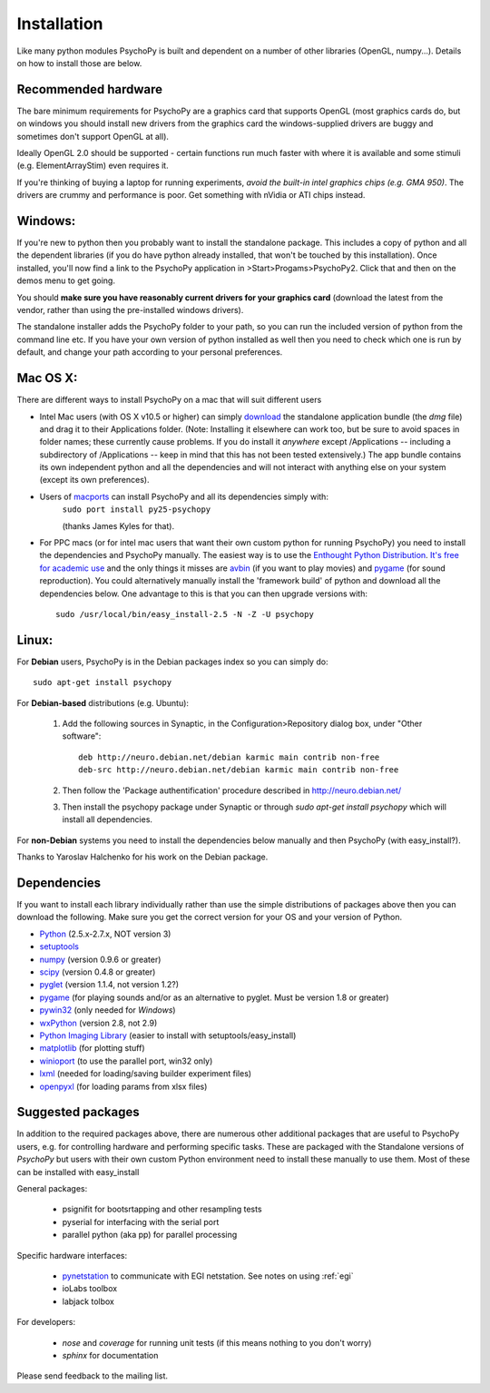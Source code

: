 Installation
===============

Like many python modules PsychoPy is built and dependent on a number of other libraries (OpenGL, numpy...). Details on how to install those are below.

.. warning: **Python versions.** If you are downloading and installing python manually, note that you should use **Python 2.5**. PsychoPy may work with Python 2.6 will work, but it's untested. Certainly Python 3.0 will not work for now. This version is a complete rewrite of the language and will require substantial rewriting of both the PsychoPy code and the code of the dependencies.

Recommended hardware
~~~~~~~~~~~~~~~~~~~~~~

The bare minimum requirements for PsychoPy are a graphics card that supports OpenGL (most graphics cards do, but on windows you should install new drivers from the graphics card the windows-supplied drivers are buggy and sometimes don't support OpenGL at all).

Ideally OpenGL 2.0 should be supported - certain functions run much faster with where it is available and some stimuli (e.g. ElementArrayStim) even requires it. 

If you're thinking of buying a laptop for running experiments, *avoid the built-in intel graphics chips (e.g. GMA 950)*. The drivers are crummy and performance is poor. Get something with nVidia or ATI chips instead.

Windows:
~~~~~~~~~~~~~~~~~~~~~~

If you're new to python then you probably want to install the standalone package. This includes a copy of python and all the dependent libraries (if you do have python already installed, that won't be touched by this installation). Once installed, you'll now find a link to the PsychoPy application in >Start>Progams>PsychoPy2. Click that and then on the demos menu to get going.

You should **make sure you have reasonably current drivers for your graphics card** (download the latest from the vendor, rather than using the pre-installed windows drivers). 

The standalone installer adds the PsychoPy folder to your path, so you can run the included version of python from the command line etc. If you have your own version of python installed as well then you need to check which one is run by default, and change your path according to your personal preferences.

Mac OS X:
~~~~~~~~~~~~~~~~~~~~~~

There are different ways to install PsychoPy on a mac that will suit different users

* Intel Mac users (with OS X v10.5 or higher) can simply `download`_ the standalone application bundle (the *dmg* file) and drag it to their Applications folder. (Note: Installing it elsewhere can work too, but be sure to avoid spaces in folder names; these currently cause problems. If you do install it *anywhere* except /Applications -- including a subdirectory of /Applications -- keep in mind that this has not been tested extensively.) The app bundle contains its own independent python and all the dependencies and will not interact with anything else on your system (except its own preferences).

* Users of `macports <http://www.macports.org/>`_ can install PsychoPy and all its dependencies simply with:
    ``sudo port install py25-psychopy``
    
    (thanks James Kyles for that).

* For PPC macs (or for intel mac users that want their own custom python for running PsychoPy) you need to install the dependencies and PsychoPy manually. The easiest way is to use the `Enthought Python Distribution <http://www.enthought.com>`_. `It's free for academic use <http://www.enthought.com/products/edudownload.php>`_ and the only things it misses are `avbin <http://code.google.com/p/avbin/>`_ (if you want to play movies) and `pygame`_ (for sound reproduction). You could alternatively manually install the 'framework build' of python and download all the dependencies below. One advantage to this is that you can then upgrade versions with::
    
    sudo /usr/local/bin/easy_install-2.5 -N -Z -U psychopy

Linux:
~~~~~~~~~~~~~~~~~~~~~~
For **Debian** users, PsychoPy is in the Debian packages index so you can simply do::
    
    sudo apt-get install psychopy

For **Debian-based** distributions (e.g. Ubuntu):
	
	#. Add the following sources in Synaptic, in the Configuration>Repository dialog box, under "Other software"::
	
	    deb http://neuro.debian.net/debian karmic main contrib non-free 
	    deb-src http://neuro.debian.net/debian karmic main contrib non-free 
	
	#. Then follow the 'Package authentification' procedure described in http://neuro.debian.net/ 
	#. Then install the psychopy package under Synaptic or through `sudo apt-get install psychopy` which will install all dependencies. 

For **non-Debian** systems you need to install the dependencies below manually and then PsychoPy (with easy_install?). 

Thanks to Yaroslav Halchenko for his work on the Debian package.

.. _dependencies:

Dependencies
~~~~~~~~~~~~~~~~~~~~~~

If you want to install each library individually rather than use the simple distributions of packages above then you can download the following. Make sure you get the correct version for your OS and your version of Python.

* `Python <http://www.python.org/download/>`_ (2.5.x-2.7.x, NOT version 3)
* `setuptools <http://peak.telecommunity.com/DevCenter/setuptools>`_
* `numpy <http://www.numpy.org/>`_ (version 0.9.6 or greater)
* `scipy <http://www.scipy.org/Download>`_ (version 0.4.8 or greater)
* `pyglet <http://www.pyglet.org>`_ (version 1.1.4, not version 1.2?)
* `pygame <http://www.pygame.org>`_ (for playing sounds and/or as an alternative to pyglet. Must be version 1.8 or greater)
* `pywin32 <https://sourceforge.net/projects/pywin32/>`_ (only needed for *Windows*)
* `wxPython <http://www.wxpython.org>`_ (version 2.8, not 2.9)
* `Python Imaging Library <http://www.pythonware.com/products/pil/>`_ (easier to install with setuptools/easy_install)
* `matplotlib <http://matplotlib.sourceforge.net/>`_ (for plotting stuff)
* `winioport <http://www.geocities.com/dinceraydin/python/indexeng.html>`_ (to use the parallel port, win32 only)
* `lxml <http://lxml.de/>`_ (needed for loading/saving builder experiment files)
* `openpyxl <https://bitbucket.org/ericgazoni/openpyxl/downloads>`_ (for loading params from xlsx files)

.. _suggestedPackages:

Suggested packages
~~~~~~~~~~~~~~~~~~~~~~
In addition to the required packages above, there are numerous other additional packages that are useful to PsychoPy users, e.g. for controlling hardware and performing specific tasks. These are packaged with the Standalone versions of `PsychoPy` but users with their own custom Python environment need to install these manually to use them. Most of these can be installed with easy_install

General packages:

    - psignifit for bootsrtapping and other resampling tests
    - pyserial for interfacing with the serial port
    - parallel python (aka pp) for parallel processing

Specific hardware interfaces:

    - `pynetstation <http://code.google.com/p/pynetstation/>`_ to communicate with EGI netstation. See notes on using :ref:`egi` 
    - ioLabs toolbox
    - labjack tolbox

For developers:

    - `nose` and `coverage` for running unit tests (if this means nothing to you don't worry)
    - `sphinx` for documentation

Please send feedback to the mailing list.

.. _download : http://code.google.com/p/psychopy